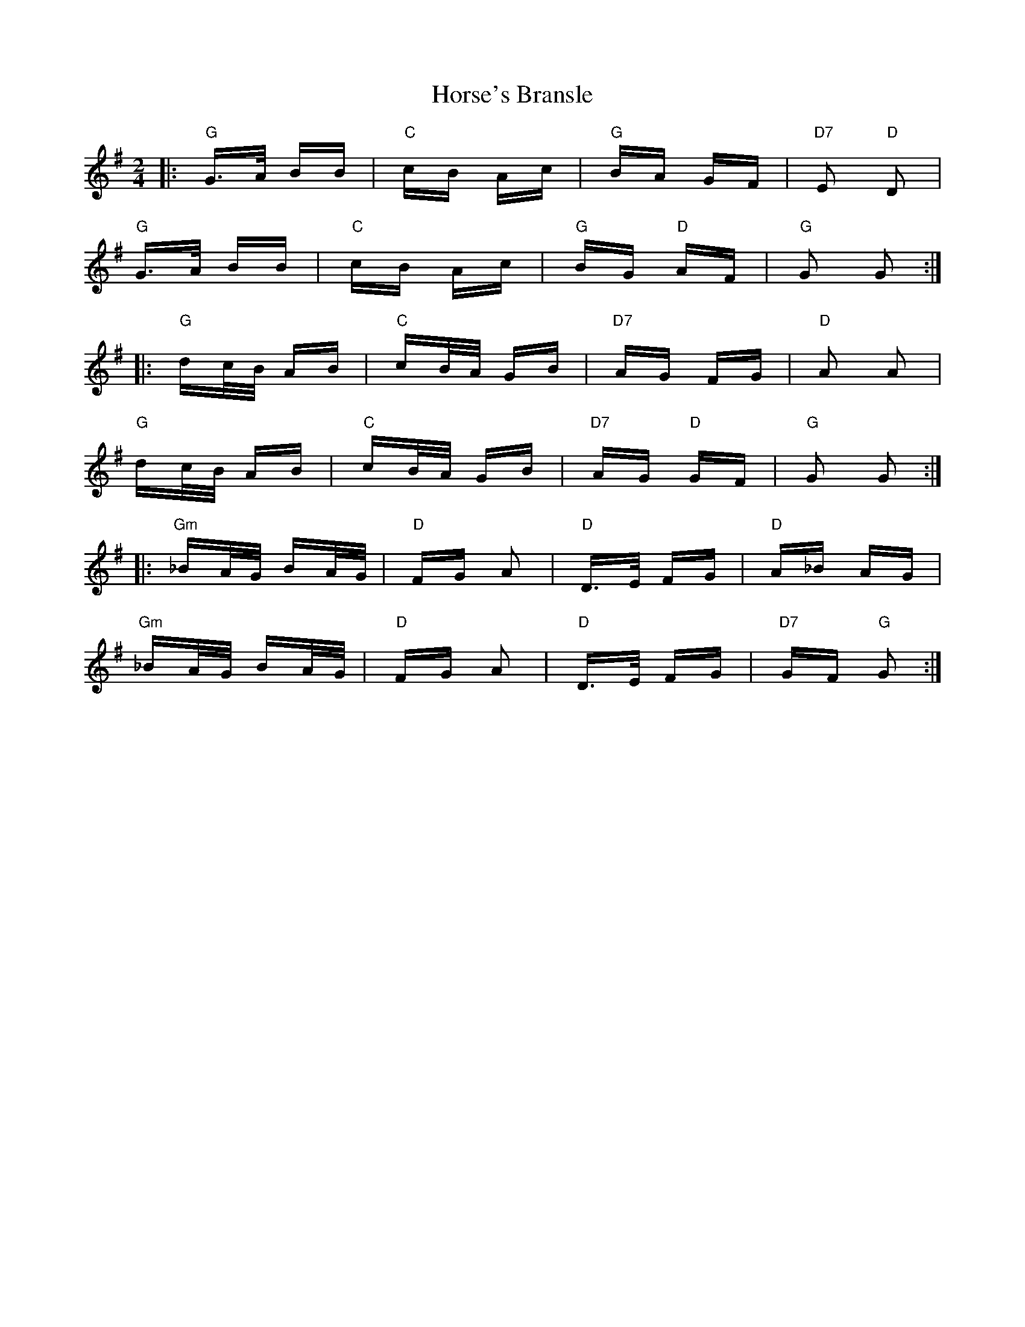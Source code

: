 X: 17879
T: Horse's Bransle
R: polka
M: 2/4
K: Gmajor
|:"G" G>A BB|"C" cB Ac|"G" BA GF|"D7"E2 "D"D2|
"G" G>A BB|"C" cB Ac|"G"BG "D"AF|"G"G2 G2:|
|:"G"dc/2B/2 AB|"C"cB/2A/2 GB|"D7"AG FG|"D"A2 A2|
"G" dc/2B/2 AB|"C" cB/2A/2 GB|"D7" AG "D"GF|"G"G2 G2:|
|:"Gm"_BA/2G/2 BA/2G/2|"D"FG A2|"D"D>E FG|"D"A_B AG|
"Gm"_BA/2G/2 BA/2G/2|"D"FG A2|"D"D>E FG|"D7"GF "G"G2:|

